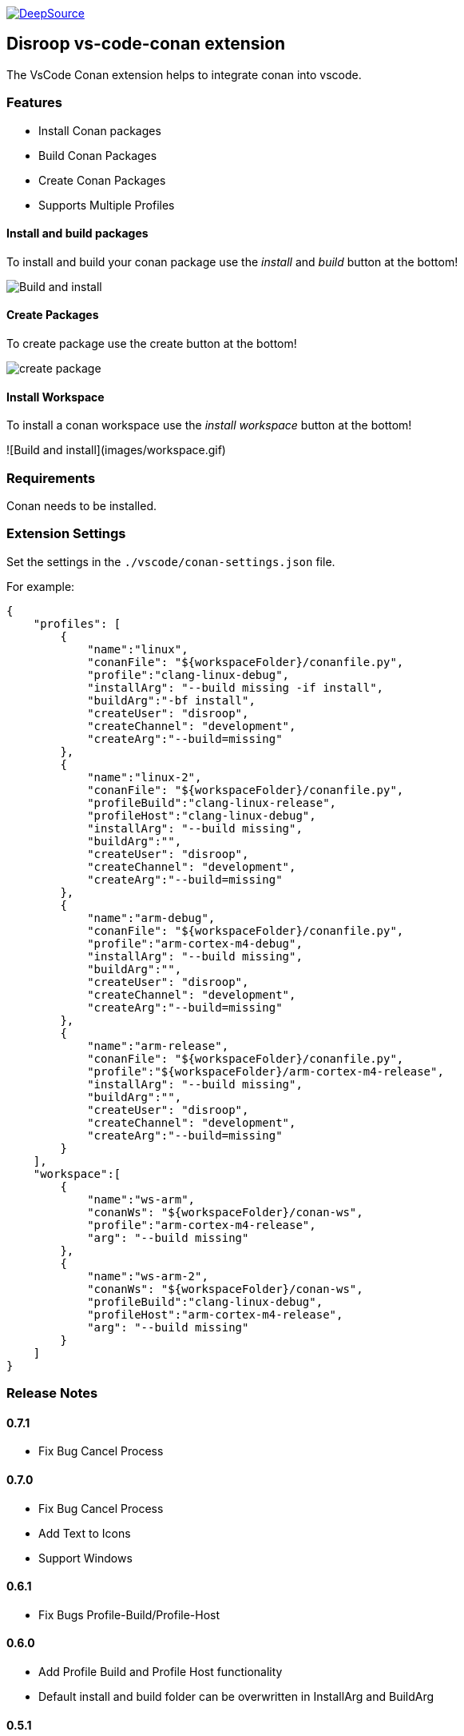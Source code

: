 
image:https://static.deepsource.io/deepsource-badge-light.svg[DeepSource, link=https://deepsource.io/gh/disroop/vs-code-conan?ref=repository-badge]

== Disroop vs-code-conan extension

The VsCode Conan extension helps to integrate conan into vscode.

=== Features

- Install Conan packages
- Build Conan Packages
- Create Conan Packages
- Supports Multiple Profiles

==== Install and build packages

To install and build your conan package use the _install_ and _build_ button at the bottom!

image:images/installbuild.gif[Build and install]

==== Create Packages

To create package use the create button at the bottom!

image:images/create.gif[create package]

==== Install Workspace

To install a conan workspace use the _install workspace_ button at the bottom!

![Build and install](images/workspace.gif)

=== Requirements

Conan needs to be installed.

=== Extension Settings

Set the settings in the `./vscode/conan-settings.json` file.

For example:

[source,json]
----
{
    "profiles": [
        {
            "name":"linux",
            "conanFile": "${workspaceFolder}/conanfile.py",
            "profile":"clang-linux-debug",
            "installArg": "--build missing -if install",
            "buildArg":"-bf install",
            "createUser": "disroop",
            "createChannel": "development",
            "createArg":"--build=missing"
        },
        {
            "name":"linux-2",
            "conanFile": "${workspaceFolder}/conanfile.py",
            "profileBuild":"clang-linux-release",
            "profileHost":"clang-linux-debug",
            "installArg": "--build missing",
            "buildArg":"",
            "createUser": "disroop",
            "createChannel": "development",
            "createArg":"--build=missing"
        },
        {
            "name":"arm-debug",
            "conanFile": "${workspaceFolder}/conanfile.py",
            "profile":"arm-cortex-m4-debug",
            "installArg": "--build missing",
            "buildArg":"",
            "createUser": "disroop",
            "createChannel": "development",
            "createArg":"--build=missing"
        },
        {
            "name":"arm-release",
            "conanFile": "${workspaceFolder}/conanfile.py",
            "profile":"${workspaceFolder}/arm-cortex-m4-release",
            "installArg": "--build missing",
            "buildArg":"",
            "createUser": "disroop",
            "createChannel": "development",
            "createArg":"--build=missing"
        }
    ],
    "workspace":[
        {
            "name":"ws-arm",
            "conanWs": "${workspaceFolder}/conan-ws",
            "profile":"arm-cortex-m4-release",
            "arg": "--build missing"
        },
        {
            "name":"ws-arm-2",
            "conanWs": "${workspaceFolder}/conan-ws",
            "profileBuild":"clang-linux-debug",
            "profileHost":"arm-cortex-m4-release",
            "arg": "--build missing"
        }
    ]
}
----

=== Release Notes

==== 0.7.1
- Fix Bug Cancel Process

==== 0.7.0
- Fix Bug Cancel Process
- Add Text to Icons
- Support Windows

==== 0.6.1
- Fix Bugs Profile-Build/Profile-Host

==== 0.6.0
- Add Profile Build and Profile Host functionality
- Default install and build folder can be overwritten in InstallArg and BuildArg

==== 0.5.1
- Fix information dialog view count of builds

==== 0.5.0
- Add Filewatcher for Linux
- Add All functionality to Build all Profile/Workspaces at once

==== 0.3.1

- remove cleanup before installing

==== 0.3.0

- add progress window
- cancel conan process

==== 0.2.2

- bugfix: workspace: enable profiles from workspace same as profile

==== 0.2.1

- bugfix: continue if profiles or workspace doesn't exist

==== 0.2.0

- enable conan workspace install
- add tooltip hint over buttons

==== 0.1.0

- use profile from workspace-folder

==== 0.0.1

- Install Conan packages
- Build Conan Packages
- Create Conan Packages
- Supports Multiple Profiles
- Set conanFile parameter in settings
